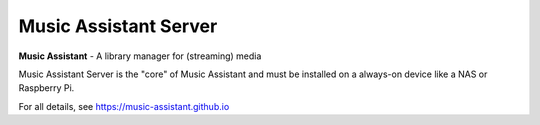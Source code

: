 Music Assistant Server
==================================

.. image:: https://img.shields.io/pypi/v/music_assistant.svg
        :target: https://pypi.python.org/pypi/music_assistant


**Music Assistant** - A library manager for (streaming) media



Music Assistant Server is the "core" of Music Assistant and must be installed on a always-on device like a NAS or Raspberry Pi.

For all details, see https://music-assistant.github.io
